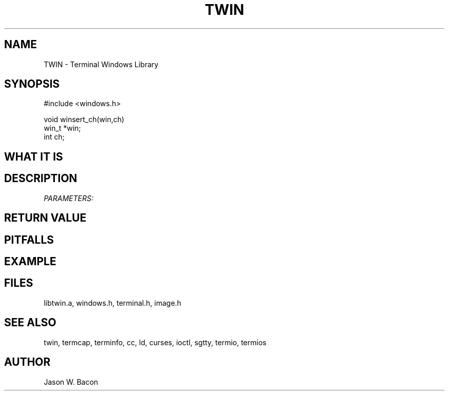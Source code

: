.TH TWIN 3
.SH NAME
.PP
TWIN - Terminal Windows Library
.SH SYNOPSIS
.PP
.nf
#include <windows.h>

void    winsert_ch(win,ch)
win_t  *win;
int     ch;

.fi
.SH WHAT\ IT\ IS
.SH DESCRIPTION
.cu
PARAMETERS:

.SH RETURN\ VALUE
.SH PITFALLS
.SH EXAMPLE
.SH FILES

libtwin.a, windows.h, terminal.h, image.h
.SH SEE\ ALSO

twin, termcap, terminfo, cc, ld, curses, ioctl, sgtty, termio, termios
.SH AUTHOR

Jason W. Bacon
